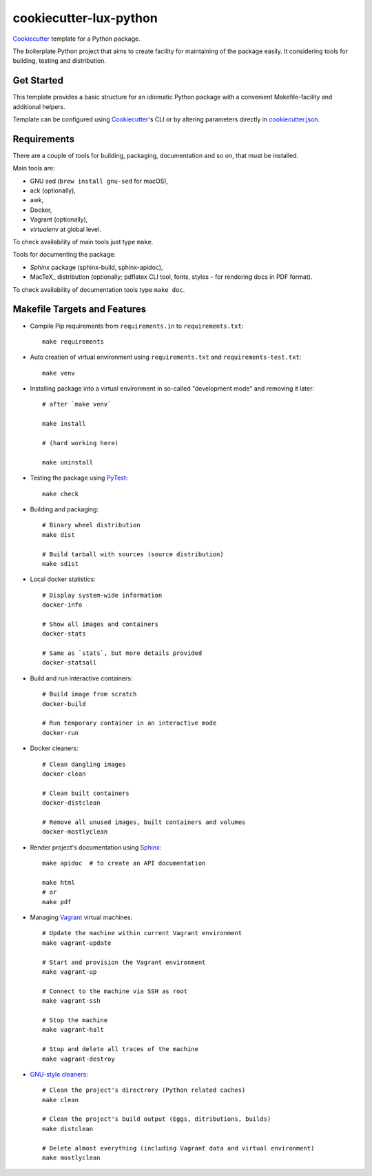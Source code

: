 =======================
cookiecutter-lux-python
=======================

Cookiecutter_ template for a Python package.

The boilerplate Python project that aims to create facility for maintaining of
the package easily. It considering tools for building, testing and distribution.


Get Started
-----------

This template provides a basic structure for an idiomatic Python package with a
convenient Makefile-facility and additional helpers.

Template can be configured using Cookiecutter_'s CLI or by altering parameters
directly in `<cookiecutter.json>`_.


Requirements
------------

There are a couple of tools for building, packaging, documentation and so on,
that must be installed.

Main tools are:

* GNU sed (``brew install gnu-sed`` for macOS),

* ack (optionally),

* awk,

* Docker,

* Vagrant (optionally),

* *virtualenv* at global level.

To check availability of main tools just type ``make``.

Tools for documenting the package:

* *Sphinx* package (sphinx-build, sphinx-apidoc),

* MacTeX_ distribution (optionally; pdflatex CLI tool, fonts, styles – for
  rendering docs in PDF format).

To check availability of documentation tools type ``make doc``.


Makefile Targets and Features
-----------------------------

* Compile Pip requirements from ``requirements.in`` to ``requirements.txt``::

    make requirements

* Auto creation of virtual environment using ``requirements.txt`` and
  ``requirements-test.txt``::

    make venv

* Installing package into a virtual environment in so-called "development mode"
  and removing it later::

    # after `make venv`

    make install

    # (hard working here)

    make uninstall

* Testing the package using PyTest_::

    make check

* Building and packaging::

    # Binary wheel distribution
    make dist

    # Build tarball with sources (source distribution)
    make sdist

* Local docker statistics::

    # Display system-wide information
    docker-info

    # Show all images and containers
    docker-stats

    # Same as `stats`, but more details provided
    docker-statsall

* Build and run interactive containers::

    # Build image from scratch
    docker-build

    # Run temporary container in an interactive mode
    docker-run

* Docker cleaners::

    # Clean dangling images
    docker-clean

    # Clean built containers
    docker-distclean

    # Remove all unused images, built containers and volumes
    docker-mostlyclean

* Render project's documentation using Sphinx_::

    make apidoc  # to create an API documentation

    make html
    # or
    make pdf

* Managing Vagrant_ virtual machines::

    # Update the machine within current Vagrant environment
    make vagrant-update

    # Start and provision the Vagrant environment
    make vagrant-up

    # Connect to the machine via SSH as root
    make vagrant-ssh

    # Stop the machine
    make vagrant-halt

    # Stop and delete all traces of the machine
    make vagrant-destroy

* `GNU-style cleaners`_::

    # Clean the project's directrory (Python related caches)
    make clean

    # Clean the project's build output (Eggs, ditributions, builds)
    make distclean

    # Delete almost everything (including Vagrant data and virtual environment)
    make mostlyclean




.. _Cookiecutter: https://github.com/audreyr/cookiecutter/
.. _PyTest: https://docs.pytest.org/en/latest/
.. _Sphinx: http://www.sphinx-doc.org/
.. _Vagrant: https://www.vagrantup.com/
.. _`GNU-style cleaners`: https://www.gnu.org/prep/standards/html_node/Standard-Targets.html#Standard-Targets
